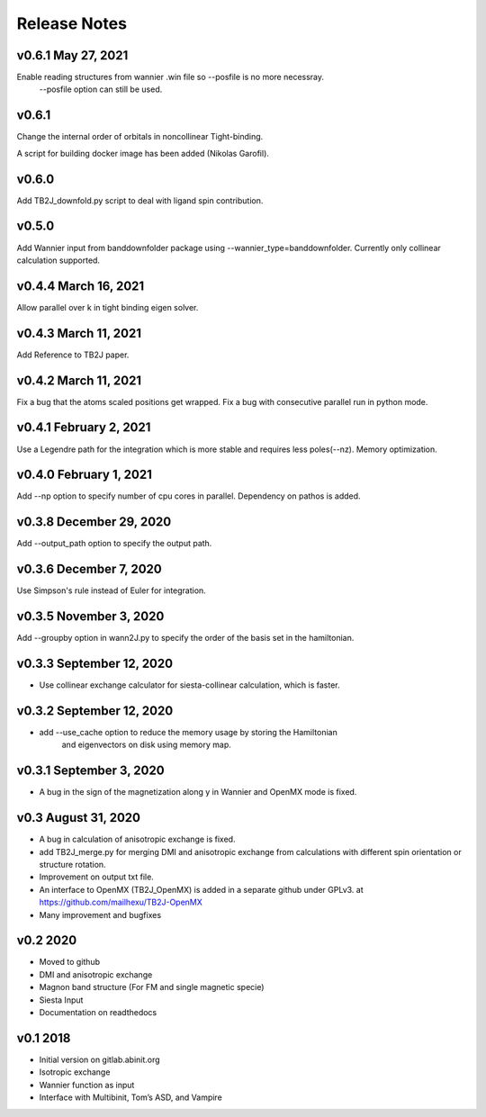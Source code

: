 Release Notes
===============

v0.6.1 May 27, 2021
-------------------------
Enable reading structures from wannier .win file so --posfile is no more necessray.
 --posfile option can still be used.


v0.6.1
-------------------------
Change the internal order of orbitals in noncollinear Tight-binding. 

A script for building docker image has been added (Nikolas Garofil).

v0.6.0
--------------------------
Add TB2J_downfold.py script to deal with ligand spin contribution.

v0.5.0
-----------------------
Add Wannier input from banddownfolder package using --wannier_type=banddownfolder.
Currently only collinear calculation supported.


v0.4.4 March 16, 2021
------------------------
Allow parallel over k in tight binding eigen solver.


v0.4.3 March 11, 2021
------------------------
Add Reference to TB2J paper.


v0.4.2 March 11, 2021
------------------------
Fix a bug that the atoms scaled positions get wrapped. 
Fix a bug with consecutive parallel run in python mode.

v0.4.1 February 2, 2021
------------------------
Use a Legendre path for the integration which is more stable and requires less poles(--nz).
Memory optimization.

v0.4.0 February 1, 2021
------------------------
Add --np option to specify number of cpu cores in parallel.
Dependency on pathos is added.


v0.3.8 December 29, 2020
-------------------------
Add --output_path option to specify the output path.


v0.3.6 December 7, 2020
-------------------------
Use Simpson's rule instead of Euler for integration.


v0.3.5 November 3, 2020
-------------------------
Add --groupby option in wann2J.py to specify the order of the basis set in the hamiltonian.


v0.3.3 September 12, 2020
-------------------------
- Use collinear exchange calculator for siesta-collinear calculation, which is faster.

v0.3.2 September 12, 2020
-------------------------
- add --use_cache option to reduce the memory usage by storing the Hamiltonian 
    and eigenvectors on disk using memory map.


v0.3.1 September 3, 2020
-------------------------
- A bug in the sign of the magnetization along y in Wannier and OpenMX mode is fixed.


v0.3 August 31, 2020
------------------------
- A bug in calculation of anisotropic exchange is fixed.
- add TB2J_merge.py for merging DMI and anisotropic exchange from calculations 
  with different spin orientation or structure rotation.
- Improvement on output txt file.
- An interface to OpenMX (TB2J_OpenMX) is added in a separate github under GPLv3.
  at https://github.com/mailhexu/TB2J-OpenMX
- Many improvement and bugfixes


v0.2 2020
---------

-  Moved to github
-  DMI and anisotropic exchange
-  Magnon band structure (For FM and single magnetic specie)
-  Siesta Input
-  Documentation on readthedocs

v0.1 2018
---------

-  Initial version on gitlab.abinit.org
-  Isotropic exchange
-  Wannier function as input
-  Interface with Multibinit, Tom’s ASD, and Vampire

